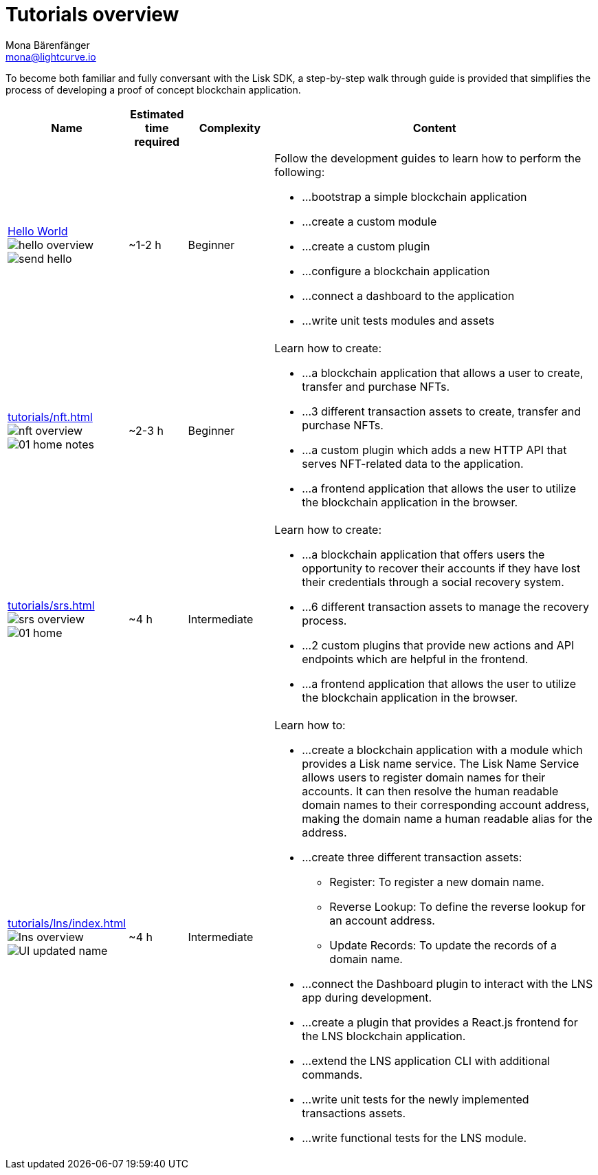 = Tutorials overview
Mona Bärenfänger <mona@lightcurve.io>
:description: The SDK Tutorials overview gives a summary of all available tutorials, including the complexity, estimated time required, and the content.
:toc:
:page-aliases: tutorials/cashback.adoc

:url_hello: guides/app-development/setup.adoc
:url_nft: tutorials/nft.adoc
:url_srs: tutorials/srs.adoc
:url_lns: tutorials/lns/index.adoc

To become both familiar and fully conversant with the Lisk SDK, a step-by-step walk through guide is provided that simplifies the process of developing a proof of concept blockchain application.

[cols="15,10,15,60",options="header",stripes="hover"]
|===
|Name
|Estimated time required
|Complexity
|Content

| xref:{url_hello}[Hello World] image:guides/hello-overview.png[] image:guides/frontend/send-hello.png[]
|~1-2 h
|Beginner
a|
Follow the development guides to learn how to perform the following:

* ...bootstrap a simple blockchain application
* ...create a custom module
* ...create a custom plugin
* ...configure a blockchain application
* ...connect a dashboard to the application
* ...write unit tests modules and assets

| xref:{url_nft}[] image:tutorials/nft/nft-overview.png[] image:tutorials/nft/01-home-notes.png[]
|~2-3 h
|Beginner
a|
Learn how to create:

* ...a blockchain application that allows a user to create, transfer and purchase NFTs.
* ...3 different transaction assets to create, transfer and purchase NFTs.
* ...a custom plugin which adds a new HTTP API that serves NFT-related data to the application.
* ...a frontend application that allows the user to utilize the blockchain application in the browser.

| xref:{url_srs}[] image:tutorials/srs/srs-overview.png[] image:tutorials/srs/01-home.png[]
|~4 h
|Intermediate
a|
Learn how to create:

* ...a blockchain application that offers users the opportunity to recover their accounts if they have lost their credentials through a social recovery system.
* ...6 different transaction assets to manage the recovery process.
* ...2 custom plugins that provide new actions and API endpoints which are helpful in the frontend.
* ...a frontend application that allows the user to utilize the blockchain application in the browser.

| xref:{url_lns}[] image:tutorials/lns/lns-overview.png[] image:tutorials/lns/ui-updated.png[UI updated name]
|~4 h
|Intermediate
a|
Learn how to:

* ...create a blockchain application with a module which provides a Lisk name service.
The Lisk Name Service allows users to register domain names for their accounts.
It can then resolve the human readable domain names to their corresponding account address, making the domain name a human readable alias for the address.
* ...create three different transaction assets:
** Register: To register a new domain name.
** Reverse Lookup: To define the reverse lookup for an account address.
** Update Records: To update the records of a domain name.
* ...connect the Dashboard plugin to interact with the LNS app during development.
* ...create a plugin that provides a React.js frontend for the LNS blockchain application.
* ...extend the LNS application CLI with additional commands.
* ...write unit tests for the newly implemented transactions assets.
* ...write functional tests for the LNS module.

|===
